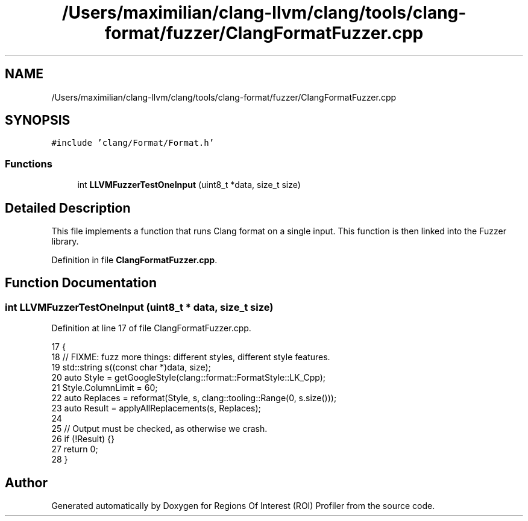 .TH "/Users/maximilian/clang-llvm/clang/tools/clang-format/fuzzer/ClangFormatFuzzer.cpp" 3 "Sat Feb 12 2022" "Version 1.2" "Regions Of Interest (ROI) Profiler" \" -*- nroff -*-
.ad l
.nh
.SH NAME
/Users/maximilian/clang-llvm/clang/tools/clang-format/fuzzer/ClangFormatFuzzer.cpp
.SH SYNOPSIS
.br
.PP
\fC#include 'clang/Format/Format\&.h'\fP
.br

.SS "Functions"

.in +1c
.ti -1c
.RI "int \fBLLVMFuzzerTestOneInput\fP (uint8_t *data, size_t size)"
.br
.in -1c
.SH "Detailed Description"
.PP 
This file implements a function that runs Clang format on a single input\&. This function is then linked into the Fuzzer library\&. 
.PP
Definition in file \fBClangFormatFuzzer\&.cpp\fP\&.
.SH "Function Documentation"
.PP 
.SS "int LLVMFuzzerTestOneInput (uint8_t * data, size_t size)"

.PP
Definition at line 17 of file ClangFormatFuzzer\&.cpp\&.
.PP
.nf
17                                                                   {
18   // FIXME: fuzz more things: different styles, different style features\&.
19   std::string s((const char *)data, size);
20   auto Style = getGoogleStyle(clang::format::FormatStyle::LK_Cpp);
21   Style\&.ColumnLimit = 60;
22   auto Replaces = reformat(Style, s, clang::tooling::Range(0, s\&.size()));
23   auto Result = applyAllReplacements(s, Replaces);
24 
25   // Output must be checked, as otherwise we crash\&.
26   if (!Result) {}
27   return 0;
28 }
.fi
.SH "Author"
.PP 
Generated automatically by Doxygen for Regions Of Interest (ROI) Profiler from the source code\&.
